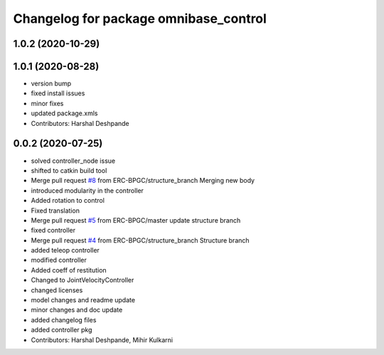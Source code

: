 ^^^^^^^^^^^^^^^^^^^^^^^^^^^^^^^^^^^^^^
Changelog for package omnibase_control
^^^^^^^^^^^^^^^^^^^^^^^^^^^^^^^^^^^^^^

1.0.2 (2020-10-29)
------------------

1.0.1 (2020-08-28)
------------------
* version bump
* fixed install issues
* minor fixes
* updated package.xmls
* Contributors: Harshal Deshpande

0.0.2 (2020-07-25)
------------------
* solved controller_node issue
* shifted to catkin build tool
* Merge pull request `#8 <https://github.com/ERC-BPGC/omnibase/issues/8>`_ from ERC-BPGC/structure_branch
  Merging new body
* introduced modularity in the controller
* Added rotation to control
* Fixed translation
* Merge pull request `#5 <https://github.com/ERC-BPGC/omnibase/issues/5>`_ from ERC-BPGC/master
  update structure branch
* fixed controller
* Merge pull request `#4 <https://github.com/ERC-BPGC/omnibase/issues/4>`_ from ERC-BPGC/structure_branch
  Structure branch
* added teleop controller
* modified controller
* Added coeff of restitution
* Changed to JointVelocityController
* changed licenses
* model changes and readme update
* minor changes and doc update
* added changelog files
* added controller pkg
* Contributors: Harshal Deshpande, Mihir Kulkarni
